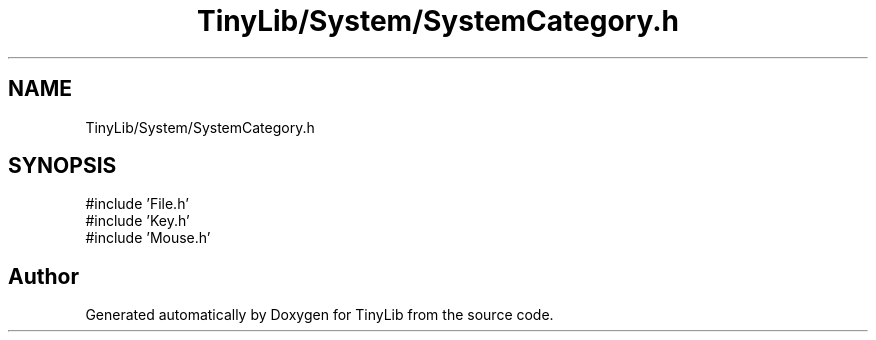 .TH "TinyLib/System/SystemCategory.h" 3 "Version 0.1.0" "TinyLib" \" -*- nroff -*-
.ad l
.nh
.SH NAME
TinyLib/System/SystemCategory.h
.SH SYNOPSIS
.br
.PP
\fR#include 'File\&.h'\fP
.br
\fR#include 'Key\&.h'\fP
.br
\fR#include 'Mouse\&.h'\fP
.br

.SH "Author"
.PP 
Generated automatically by Doxygen for TinyLib from the source code\&.
